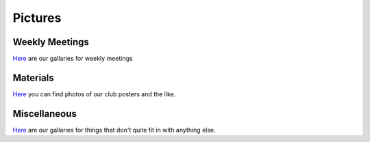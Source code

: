 .. title: pictures
.. slug: pictures
.. date: March 8, 2017
.. tags: main

========
Pictures
========

---------------
Weekly Meetings
---------------
`Here`__ are our gallaries for weekly meetings

.. __: /galleries/meetings

---------
Materials
---------
`Here`__ you can find photos of our club posters and the like.

.. __: /galleries/materials

-------------
Miscellaneous
-------------
`Here`__ are our gallaries for things that don't quite fit in with anything else.

.. __: /galleries/misc
